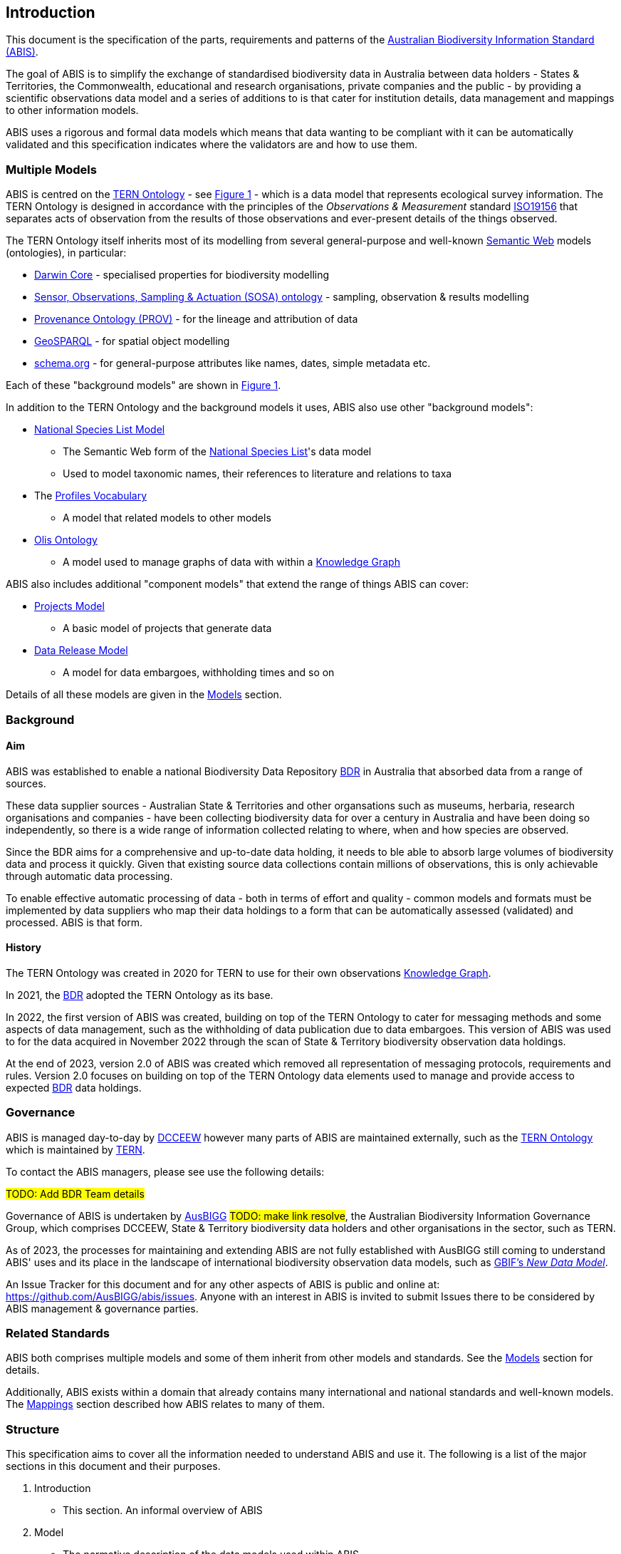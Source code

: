 == Introduction

This document is the specification of the parts, requirements and patterns of the https://linked.data.gov.au/def/abis[Australian Biodiversity Information Standard (ABIS)].

The goal of ABIS is to simplify the exchange of standardised biodiversity data in Australia between data holders - States & Territories, the Commonwealth, educational and research organisations, private companies and the public - by providing a scientific observations data model and a series of additions to is that cater for institution details, data management and mappings to other information models.

ABIS uses a rigorous and formal data models which means that data wanting to be compliant with it can be automatically validated and this specification indicates where the validators are and how to use them.

=== Multiple Models

ABIS is centred on the <<TERNOntology, TERN Ontology>> - see <<abis-parts, Figure 1>> - which is a data model that represents ecological survey information. The TERN Ontology is designed in accordance with the principles of the _Observations & Measurement_ standard <<ISO19156, ISO19156>> that separates acts of observation from the results of those observations and ever-present details of the things observed.

The TERN Ontology itself inherits most of its modelling from several general-purpose and well-known <<SemanticWeb, Semantic Web>> models (ontologies), in particular:

* <<DWC, Darwin Core>> - specialised properties for biodiversity modelling
* <<SOSA, Sensor, Observations, Sampling & Actuation (SOSA) ontology>> - sampling, observation & results modelling
* <<PROV, Provenance Ontology (PROV)>> - for the lineage and attribution of data
* <<GSP, GeoSPARQL>> - for spatial object modelling
* <<SDO, schema.org>> - for general-purpose attributes like names, dates, simple metadata etc.

Each of these "background models" are shown in <<abis-parts, Figure 1>>.

In addition to the TERN Ontology and the background models it uses, ABIS also use other "background models":

* <<NSLM, National Species List Model>>
** The Semantic Web form of the https://biodiversity.org.au[National Species List]'s data model
** Used to model taxonomic names, their references to literature and relations to taxa
* The <<PROF, Profiles Vocabulary>>
** A model that related models to other models
* <<OLIS, Olis Ontology>>
** A model used to manage graphs of data with within a <<KnowledgeGraph, Knowledge Graph>>

ABIS also includes additional "component models" that extend the range of things ABIS can cover:

* <<Projects Model, Projects Model>>
** A basic model of projects that generate data
* <<Data Release Model, Data Release Model>>
** A model for data embargoes, withholding times and so on

Details of all these models are given in the <<Models, Models>> section.

=== Background

==== Aim

ABIS was established to enable a national Biodiversity Data Repository <<BDR, BDR>> in Australia that absorbed data from a range of sources.

These data supplier sources - Australian State & Territories and other organsations such as museums, herbaria, research organisations and companies - have been collecting biodiversity data for over a century in Australia and have been doing so independently, so there is a wide range of information collected relating to where, when and how species are observed.

Since the BDR aims for a comprehensive and up-to-date data holding, it needs to ble able to absorb large volumes of biodiversity data and process it quickly. Given that existing source data collections contain millions of observations, this is only achievable through automatic data processing.

To enable effective automatic processing of data - both in terms of effort and quality - common models and formats must be implemented by data suppliers who map their data holdings to a form that can be automatically assessed (validated) and processed. ABIS is that form.

==== History

The TERN Ontology was created in 2020 for TERN to use for their own observations <<KnowledgeGraph, Knowledge Graph>>.

In 2021, the <<BDR, BDR>> adopted the TERN Ontology as its base.

In 2022, the first version of ABIS was created, building on top of the TERN Ontology to cater for messaging methods and some aspects of data management, such as the withholding of data publication due to data embargoes. This version of ABIS was used to for the data acquired in November 2022 through the scan of State & Territory biodiversity observation data holdings.

At the end of 2023, version 2.0 of ABIS was created which removed all representation of messaging protocols, requirements and rules. Version 2.0 focuses on building on top of the TERN Ontology data elements used to manage and provide access to expected <<BDR, BDR>> data holdings.

=== Governance

ABIS is managed day-to-day by https://linked.data.gov.au/org/dcceew[DCCEEW] however many parts of ABIS are maintained externally, such as the <<TERNOntology, TERN Ontology>> which is maintained by https://linked.data.gov.au/org/tern[TERN].

To contact the ABIS managers, please see use the following details:

#TODO: Add BDR Team details#

Governance of ABIS is undertaken by https://linked.data.gov.au/org/ausbigg[AusBIGG] #TODO: make link resolve#, the Australian Biodiversity Information Governance Group, which comprises DCCEEW, State & Territory biodiversity data holders and other organisations in the sector, such as TERN.

As of 2023, the processes for maintaining and extending ABIS are not fully established with AusBIGG still coming to understand ABIS' uses and its place in the landscape of international biodiversity observation data models, such as https://www.gbif.org/new-data-model[GBIF's _New Data Model_].

An Issue Tracker for this document and for any other aspects of ABIS is public and online at: https://github.com/AusBIGG/abis/issues. Anyone with an interest in ABIS is invited to submit Issues there to be considered by ABIS management & governance parties.

=== Related Standards

ABIS both comprises multiple models and some of them inherit from other models and standards. See the <<Models, Models>> section for details.

Additionally, ABIS exists within a domain that already contains many international and national standards and well-known models. The <<Mappings, Mappings>> section described how ABIS relates to many of them.

=== Structure

This specification aims to cover all the information needed to understand ABIS and use it. The following is a list of the major sections in this document and their purposes.

1. Introduction
** This section. An informal overview of ABIS
2. Model
** The normative description of the data models used within ABIS
3. Vocabularies
** Description of, and links to, the vocabularies needed for use with ABIS
4. Validation
** How to validate data according to ABIS and links to the various validators
